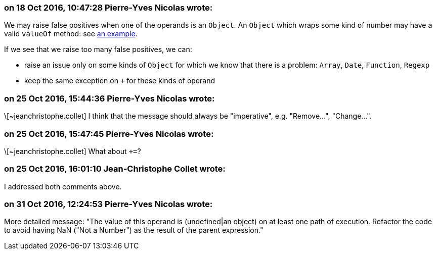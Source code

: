 === on 18 Oct 2016, 10:47:28 Pierre-Yves Nicolas wrote:
We may raise false positives when one of the operands is an ``++Object++``. An ``++Object++`` which wraps some kind of number may have a valid ``++valueOf++`` method: see https://developer.mozilla.org/en/docs/Web/JavaScript/Reference/Global_Objects/Object/valueOf#Examples[an example].

If we see that we raise too many false positives, we can:

* raise an issue only on some kinds of ``++Object++`` for which we know that there is a problem: ``++Array++``, ``++Date++``, ``++Function++``, ``++Regexp++``
* keep the same exception on ``+`` for these kinds of operand

=== on 25 Oct 2016, 15:44:36 Pierre-Yves Nicolas wrote:
\[~jeanchristophe.collet] I think that the message should always be "imperative", e.g. "Remove...", "Change...".

=== on 25 Oct 2016, 15:47:45 Pierre-Yves Nicolas wrote:
\[~jeanchristophe.collet] What about ``+++=++``?

=== on 25 Oct 2016, 16:01:10 Jean-Christophe Collet wrote:
I addressed both comments above.

=== on 31 Oct 2016, 12:24:53 Pierre-Yves Nicolas wrote:
More detailed message: "The value of this operand is (undefined|an object) on at least one path of execution. Refactor the code to avoid having NaN ("Not a Number") as the result of the parent expression."

